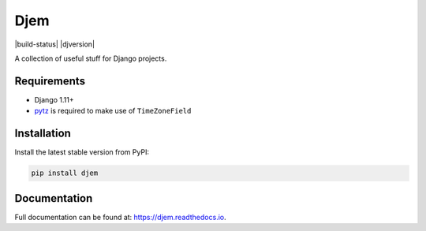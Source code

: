 Djem
====

|build-status| |coverage| |docs| |pypi| |pyversion| |djversion| |license|


A collection of useful stuff for Django projects.


Requirements
------------

* Django 1.11+
* `pytz <http://pytz.sourceforge.net/>`_ is required to make use of ``TimeZoneField``


Installation
------------

Install the latest stable version from PyPI:

.. code-block:: bash

    pip install djem


Documentation
-------------

Full documentation can be found at: https://djem.readthedocs.io.


.. |build| image:: https://travis-ci.org/oogles/djem.svg?branch=master
    :alt: Build status
    :target: https://travis-ci.org/oogles/djem

.. |coverage| image:: https://coveralls.io/repos/github/oogles/djem/badge.svg?branch=master
    :alt: Test suite coverage
    :target: https://coveralls.io/github/oogles/djem?branch=master

.. |docs| image:: https://readthedocs.org/projects/djem/badge/?version=latest
    :alt: Latest documentation build
    :target: http://djem.readthedocs.io/en/latest/?badge=latest

.. |pypi| image:: https://img.shields.io/pypi/v/djem.svg
    :alt: Latest release version
    :target: https://pypi.python.org/pypi/djem/

.. |pyversion| image:: https://img.shields.io/pypi/pyversions/djem.svg
    :alt: Supported Python versions

.. |djversions| image:: https://img.shields.io/pypi/djversions/djem.svg
    :alt: Supported Django versions

.. |license| image:: https://img.shields.io/pypi/l/djem.svg
    :alt: License
